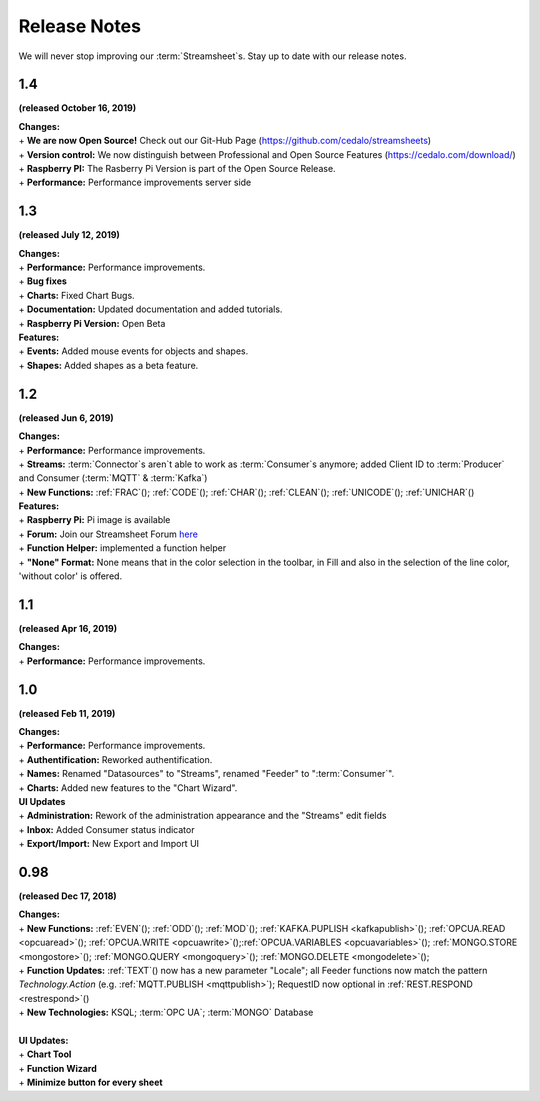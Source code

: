 Release Notes
=============

We will never stop improving our :term:`Streamsheet`\ s. Stay up to date with our release notes.

.. _currently: 

1.4
-----------------
**(released October 16, 2019)**

| **Changes:**
| + **We are now Open Source!** Check out our Git-Hub Page (https://github.com/cedalo/streamsheets)
| + **Version control:** We now distinguish between Professional and Open Source Features (https://cedalo.com/download/)
| + **Raspberry PI:** The Rasberry Pi Version is part of the Open Source Release.
| + **Performance:** Performance improvements server side

1.3
--------------------
**(released July 12, 2019)**

| **Changes:**
| + **Performance:** Performance improvements.
| + **Bug fixes**
| + **Charts:** Fixed Chart Bugs.
| + **Documentation:** Updated documentation and added tutorials.
| + **Raspberry Pi Version:** Open Beta

| **Features:**
| + **Events:** Added mouse events for objects and shapes.
| + **Shapes:** Added shapes as a beta  feature.


1.2 
------------------------------------  
**(released Jun 6, 2019)**

| **Changes:**
| + **Performance:** Performance improvements.
| + **Streams:** :term:`Connector`\ s aren`t able to work as :term:`Consumer`\ s anymore; added Client ID to :term:`Producer` and Consumer (:term:`MQTT` & :term:`Kafka`)
| + **New Functions:** :ref:`FRAC`\ (); :ref:`CODE`\ (); :ref:`CHAR`\ (); :ref:`CLEAN`\ (); :ref:`UNICODE`\ (); :ref:`UNICHAR`\ ()

| **Features:**
| + **Raspberry Pi:** Pi image is available
| + **Forum:** Join our Streamsheet Forum `here`_
| + **Function Helper:** implemented a function helper
| + **"None" Format:** None means that in the color selection in the toolbar,  in Fill and also in the selection of the line color, 'without color' is offered.

.. _here: https://forum.streamsheets.com/


1.1 
---------------------------------------
**(released Apr 16, 2019)**

| **Changes:**
| + **Performance:** Performance improvements.


1.0 
--------------------------------------
**(released Feb 11, 2019)**

| **Changes:**
| + **Performance:** Performance improvements.
| + **Authentification:** Reworked authentification.
| + **Names:** Renamed "Datasources" to "Streams", renamed "Feeder" to ":term:`Consumer`\ ".
| + **Charts:** Added new features to the "Chart Wizard".

| **UI Updates**
| + **Administration:** Rework of the administration appearance and the "Streams" edit fields
| + **Inbox:** Added Consumer status indicator
| + **Export/Import:** New Export and Import UI


0.98 
--------------------------------------
**(released Dec 17, 2018)**

| **Changes:**
| + **New Functions:** :ref:`EVEN`\ (); :ref:`ODD`\ (); :ref:`MOD`\ (); :ref:`KAFKA.PUPLISH <kafkapublish>`\ (); :ref:`OPCUA.READ <opcuaread>`\ (); :ref:`OPCUA.WRITE <opcuawrite>`\ ();\ :ref:`OPCUA.VARIABLES <opcuavariables>`\ (); :ref:`MONGO.STORE <mongostore>`\ (); :ref:`MONGO.QUERY <mongoquery>`\ (); :ref:`MONGO.DELETE <mongodelete>`\ (); 
| + **Function Updates:** :ref:`TEXT`\ () now has a new parameter "Locale"; all Feeder functions now match the pattern *Technology.Action* (e.g. :ref:`MQTT.PUBLISH <mqttpublish>`\ ); RequestID now optional in :ref:`REST.RESPOND <restrespond>`\ ()
| + **New Technologies:** KSQL; :term:`OPC UA`; :term:`MONGO` Database 
|
| **UI Updates:**
| + **Chart Tool** 
| + **Function Wizard**
| + **Minimize button for every sheet**
